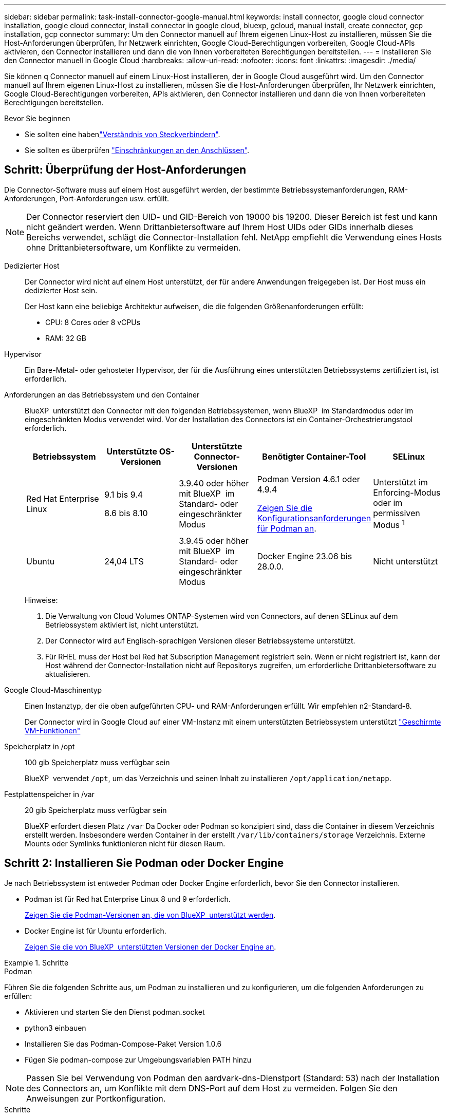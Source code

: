 ---
sidebar: sidebar 
permalink: task-install-connector-google-manual.html 
keywords: install connector, google cloud connector installation, google cloud connector, install connector in google cloud, bluexp, gcloud, manual install, create connector, gcp installation, gcp connector 
summary: Um den Connector manuell auf Ihrem eigenen Linux-Host zu installieren, müssen Sie die Host-Anforderungen überprüfen, Ihr Netzwerk einrichten, Google Cloud-Berechtigungen vorbereiten, Google Cloud-APIs aktivieren, den Connector installieren und dann die von Ihnen vorbereiteten Berechtigungen bereitstellen. 
---
= Installieren Sie den Connector manuell in Google Cloud
:hardbreaks:
:allow-uri-read: 
:nofooter: 
:icons: font
:linkattrs: 
:imagesdir: ./media/


[role="lead"]
Sie können q Connector manuell auf einem Linux-Host installieren, der in Google Cloud ausgeführt wird. Um den Connector manuell auf Ihrem eigenen Linux-Host zu installieren, müssen Sie die Host-Anforderungen überprüfen, Ihr Netzwerk einrichten, Google Cloud-Berechtigungen vorbereiten, APIs aktivieren, den Connector installieren und dann die von Ihnen vorbereiteten Berechtigungen bereitstellen.

.Bevor Sie beginnen
* Sie sollten eine habenlink:concept-connectors.html["Verständnis von Steckverbindern"].
* Sie sollten es überprüfen link:reference-limitations.html["Einschränkungen an den Anschlüssen"].




== Schritt: Überprüfung der Host-Anforderungen

Die Connector-Software muss auf einem Host ausgeführt werden, der bestimmte Betriebssystemanforderungen, RAM-Anforderungen, Port-Anforderungen usw. erfüllt.


NOTE: Der Connector reserviert den UID- und GID-Bereich von 19000 bis 19200. Dieser Bereich ist fest und kann nicht geändert werden. Wenn Drittanbietersoftware auf Ihrem Host UIDs oder GIDs innerhalb dieses Bereichs verwendet, schlägt die Connector-Installation fehl. NetApp empfiehlt die Verwendung eines Hosts ohne Drittanbietersoftware, um Konflikte zu vermeiden.

Dedizierter Host:: Der Connector wird nicht auf einem Host unterstützt, der für andere Anwendungen freigegeben ist. Der Host muss ein dedizierter Host sein.
+
--
Der Host kann eine beliebige Architektur aufweisen, die die folgenden Größenanforderungen erfüllt:

* CPU: 8 Cores oder 8 vCPUs
* RAM: 32 GB


--
Hypervisor:: Ein Bare-Metal- oder gehosteter Hypervisor, der für die Ausführung eines unterstützten Betriebssystems zertifiziert ist, ist erforderlich.
[[podman-Versionen]]Anforderungen an das Betriebssystem und den Container:: BlueXP  unterstützt den Connector mit den folgenden Betriebssystemen, wenn BlueXP  im Standardmodus oder im eingeschränkten Modus verwendet wird. Vor der Installation des Connectors ist ein Container-Orchestrierungstool erforderlich.
+
--
[cols="2a,2a,2a,2a,2a"]
|===
| Betriebssystem | Unterstützte OS-Versionen | Unterstützte Connector-Versionen | Benötigter Container-Tool | SELinux 


 a| 
Red Hat Enterprise Linux
 a| 
9.1 bis 9.4

8.6 bis 8.10
 a| 
3.9.40 oder höher mit BlueXP  im Standard- oder eingeschränkter Modus
 a| 
Podman Version 4.6.1 oder 4.9.4

<<podman-configuration,Zeigen Sie die Konfigurationsanforderungen für Podman an>>.
 a| 
Unterstützt im Enforcing-Modus oder im permissiven Modus ^1^



 a| 
Ubuntu
 a| 
24,04 LTS
 a| 
3.9.45 oder höher mit BlueXP  im Standard- oder eingeschränkter Modus
 a| 
Docker Engine 23.06 bis 28.0.0.
 a| 
Nicht unterstützt



 a| 
22,04 LTS
 a| 
3.9.29 oder höher
 a| 
Docker Engine 23.0.6 bis 28.0.0.
 a| 
Nicht unterstützt

|===
Hinweise:

. Die Verwaltung von Cloud Volumes ONTAP-Systemen wird von Connectors, auf denen SELinux auf dem Betriebssystem aktiviert ist, nicht unterstützt.
. Der Connector wird auf Englisch-sprachigen Versionen dieser Betriebssysteme unterstützt.
. Für RHEL muss der Host bei Red hat Subscription Management registriert sein. Wenn er nicht registriert ist, kann der Host während der Connector-Installation nicht auf Repositorys zugreifen, um erforderliche Drittanbietersoftware zu aktualisieren.


--
Google Cloud-Maschinentyp:: Einen Instanztyp, der die oben aufgeführten CPU- und RAM-Anforderungen erfüllt. Wir empfehlen n2-Standard-8.
+
--
Der Connector wird in Google Cloud auf einer VM-Instanz mit einem unterstützten Betriebssystem unterstützt https://cloud.google.com/compute/shielded-vm/docs/shielded-vm["Geschirmte VM-Funktionen"^]

--
Speicherplatz in /opt:: 100 gib Speicherplatz muss verfügbar sein
+
--
BlueXP  verwendet `/opt`, um das Verzeichnis und seinen Inhalt zu installieren `/opt/application/netapp`.

--
Festplattenspeicher in /var:: 20 gib Speicherplatz muss verfügbar sein
+
--
BlueXP erfordert diesen Platz `/var` Da Docker oder Podman so konzipiert sind, dass die Container in diesem Verzeichnis erstellt werden. Insbesondere werden Container in der erstellt `/var/lib/containers/storage` Verzeichnis. Externe Mounts oder Symlinks funktionieren nicht für diesen Raum.

--




== Schritt 2: Installieren Sie Podman oder Docker Engine

Je nach Betriebssystem ist entweder Podman oder Docker Engine erforderlich, bevor Sie den Connector installieren.

* Podman ist für Red hat Enterprise Linux 8 und 9 erforderlich.
+
<<podman-versions,Zeigen Sie die Podman-Versionen an, die von BlueXP  unterstützt werden>>.

* Docker Engine ist für Ubuntu erforderlich.
+
<<podman-versions,Zeigen Sie die von BlueXP  unterstützten Versionen der Docker Engine an>>.



.Schritte
[role="tabbed-block"]
====
.Podman
--
Führen Sie die folgenden Schritte aus, um Podman zu installieren und zu konfigurieren, um die folgenden Anforderungen zu erfüllen:

* Aktivieren und starten Sie den Dienst podman.socket
* python3 einbauen
* Installieren Sie das Podman-Compose-Paket Version 1.0.6
* Fügen Sie podman-compose zur Umgebungsvariablen PATH hinzu



NOTE: Passen Sie bei Verwendung von Podman den aardvark-dns-Dienstport (Standard: 53) nach der Installation des Connectors an, um Konflikte mit dem DNS-Port auf dem Host zu vermeiden. Folgen Sie den Anweisungen zur Portkonfiguration.

.Schritte
. Entfernen Sie das Paket podman-Docker, wenn es auf dem Host installiert ist.
+
[source, cli]
----
dnf remove podman-docker
rm /var/run/docker.sock
----
. Installieren Sie Podman.
+
Podman ist über die offiziellen Red hat Enterprise Linux-Repositorys erhältlich.

+
Für Red Hat Enterprise Linux 9:

+
[source, cli]
----
sudo dnf install podman-2:<version>
----
+
Wobei <version> die unterstützte Version von Podman ist, die Sie installieren. <<podman-versions,Zeigen Sie die Podman-Versionen an, die von BlueXP  unterstützt werden>>.

+
Für Red Hat Enterprise Linux 8:

+
[source, cli]
----
sudo dnf install podman-3:<version>
----
+
Wobei <version> die unterstützte Version von Podman ist, die Sie installieren. <<podman-versions,Zeigen Sie die Podman-Versionen an, die von BlueXP  unterstützt werden>>.

. Aktivieren und starten Sie den podman.Socket-Dienst.
+
[source, cli]
----
sudo systemctl enable --now podman.socket
----
. Installieren Sie Python3.
+
[source, cli]
----
sudo dnf install python3
----
. Installieren Sie das EPEL Repository-Paket, wenn es nicht bereits auf Ihrem System verfügbar ist.
+
Dieser Schritt ist erforderlich, da podman-compose im Repository Extra Packages for Enterprise Linux (EPEL) verfügbar ist.

+
Für Red Hat Enterprise Linux 9:

+
[source, cli]
----
sudo dnf install https://dl.fedoraproject.org/pub/epel/epel-release-latest-9.noarch.rpm
----
+
Für Red Hat Enterprise Linux 8:

+
[source, cli]
----
sudo dnf install https://dl.fedoraproject.org/pub/epel/epel-release-latest-8.noarch.rpm
----
. Installieren Sie das Paket „podman-compose“ 1.0.6.
+
[source, cli]
----
sudo dnf install podman-compose-1.0.6
----
+

NOTE: Verwenden der `dnf install` Befehl erfüllt die Anforderung zum Hinzufügen von podman-compose zur Umgebungsvariable PATH. Der Installationsbefehl fügt podman-compose zu /usr/bin hinzu, das bereits im enthalten ist `secure_path` Option auf dem Host.



--
.Docker Engine
--
Folgen Sie der Dokumentation von Docker, um die Docker Engine zu installieren.

.Schritte
. https://docs.docker.com/engine/install/["Installationsanweisungen von Docker anzeigen"^]
+
Befolgen Sie die Schritte, um eine bestimmte Version der Docker Engine zu installieren. Durch die Installation der neuesten Version wird eine Docker Version installiert, die BlueXP nicht unterstützt.

. Docker muss aktiviert und ausgeführt werden.
+
[source, cli]
----
sudo systemctl enable docker && sudo systemctl start docker
----


--
====


== Schritt 3: Netzwerk einrichten

Richten Sie Ihr Netzwerk ein, damit der Connector Ressourcen und Prozesse in Ihrer Hybrid-Cloud-Umgebung managen kann. Sie müssen beispielsweise sicherstellen, dass Verbindungen für Zielnetzwerke verfügbar sind und dass ein ausgehender Internetzugang verfügbar ist.

Verbindungen zu Zielnetzwerken:: Ein Connector erfordert eine Netzwerkverbindung zu dem Standort, an dem Sie Arbeitsumgebungen erstellen und verwalten möchten. Ein Beispiel ist ein Netzwerk, in dem Sie Cloud Volumes ONTAP Systeme oder ein Storage-System in Ihrer lokalen Umgebung erstellen möchten.


Outbound-Internetzugang:: Der Netzwerkstandort, an dem Sie den Connector bereitstellen, muss über eine ausgehende Internetverbindung verfügen, um bestimmte Endpunkte zu kontaktieren.


Endpunkte, die von Computern kontaktiert werden, wenn die webbasierte Konsole von BlueXP  verwendet wird:: Computer, die über einen Webbrowser auf die BlueXP -Konsole zugreifen, müssen in der Lage sein, mehrere Endpunkte zu kontaktieren. Sie müssen die BlueXP -Konsole verwenden, um den Connector einzurichten und für die tägliche Verwendung von BlueXP .
+
--
link:reference-networking-saas-console.html["Bereiten Sie das Netzwerk für die BlueXP -Konsole vor"].

--


Endpunkte wurden während der manuellen Installation kontaktiert:: Wenn Sie den Connector manuell auf Ihrem eigenen Linux-Host installieren, benötigt das Installationsprogramm für den Connector während des Installationsprozesses Zugriff auf die folgenden URLs:
+
--
* \https://mysupport.netapp.com
* \https://signin.b2c.NetApp.com (dieser Endpunkt ist die CNAME-URL für \https://mysupport.NetApp.com)
* \https://cloudmanager.cloud.netapp.com/tenancy
* \https://stream.cloudmanager.cloud.netapp.com
* \https://production-artifacts.cloudmanager.cloud.netapp.com
* Um Bilder zu erhalten, benötigt das Installationsprogramm Zugriff auf einen der beiden folgenden Endpunkte:
+
** Option 1 (empfohlen):
+
*** \https://bluexpinfraprod.eastus2.data.azurecr.io
*** \https://bluexpinfraprod.azurecr.io


** Option 2:
+
*** \https://*.blob.core.windows.net
*** \https://cloudmanagerinfraprod.azurecr.io




+
Die in Option 1 aufgeführten Endpunkte werden empfohlen, da sie sicherer sind. Wir empfehlen, dass Sie Ihre Firewall so einrichten, dass die in Option 1 aufgeführten Endpunkte zugelassen werden, während Sie die in Option 2 aufgeführten Endpunkte nicht zulassen. Zu diesen Endpunkten ist Folgendes zu beachten:

+
** Die in Option 1 aufgeführten Endpunkte werden ab Version 3.9.47 des Connectors unterstützt. Es besteht keine Abwärtskompatibilität mit früheren Versionen des Connectors.
** Der Connector kontaktiert zuerst die unter Option 2 aufgeführten Endpunkte. Wenn auf diese Endpunkte nicht zugegriffen werden kann, kontaktiert der Connector automatisch die in Option 1 aufgeführten Endpunkte.
** Die Endpunkte in Option 1 werden nicht unterstützt, wenn Sie den Connector mit BlueXP  Backup und Recovery oder BlueXP  Ransomware-Schutz verwenden. In diesem Fall können Sie die in Option 1 aufgeführten Endpunkte nicht zulassen, während Sie die in Option 2 aufgeführten Endpunkte zulassen.




Der Host versucht möglicherweise, während der Installation Betriebssystempakete zu aktualisieren. Der Host kann verschiedene Spiegelungsstandorte für diese Betriebssystempakete kontaktieren.

--


Vom Connector kontaktierte Endpunkte:: Für den Connector ist ein ausgehender Internetzugang erforderlich, um die folgenden Endpunkte zu kontaktieren, um Ressourcen und Prozesse in Ihrer Public Cloud-Umgebung für den täglichen Betrieb zu managen.
+
--
Beachten Sie, dass es sich bei den unten aufgeführten Endpunkten um alle CNAME-Einträge handelt.

[cols="2a,1a"]
|===
| Endpunkte | Zweck 


 a| 
\https://www.googleapis.com/compute/v1/
\https://compute.googleapis.com/compute/v1
\https://cloudresourcemanager.googleapis.com/v1/projects
\https://www.googleapis.com/compute/beta
\https://storage.googleapis.com/storage/v1
\https://www.googleapis.com/storage/v1
\https://iam.googleapis.com/v1
\https://cloudkms.googleapis.com/v1
\https://www.googleapis.com/deploymentmanager/v2/projects
 a| 
Zum Managen von Ressourcen in Google Cloud.



 a| 
\https://support.netapp.com
\https://mysupport.netapp.com
 a| 
Um Lizenzinformationen zu erhalten und AutoSupport Meldungen an den NetApp Support zu senden.



 a| 
\https://\*.api.BlueXP .NetApp.com \https://api.BlueXP .NetApp.com \https://*.cloudmanager.cloud.NetApp.com \https://cloudmanager.cloud.NetApp.com \https://NetApp-cloud-account.auth0.com
 a| 
Um SaaS-Funktionen und -Services in BlueXP zur Verfügung zu stellen.



 a| 
Wählen Sie zwischen zwei Endpunktsätzen:

* Option 1 (empfohlen) ^1^
+
\https://bluexpinfraprod.eastus2.data.azurecr.io \https://bluexpinfraprod.azurecr.io

* Option 2
+
\https://*.blob.core.windows.net \https://cloudmanagerinfraprod.azurecr.io


 a| 
Um Bilder für Connector-Upgrades zu erhalten.

|===
^1^ die in Option 1 aufgeführten Endpunkte werden empfohlen, da sie sicherer sind. Wir empfehlen, dass Sie Ihre Firewall so einrichten, dass die in Option 1 aufgeführten Endpunkte zugelassen werden, während Sie die in Option 2 aufgeführten Endpunkte nicht zulassen. Zu diesen Endpunkten ist Folgendes zu beachten:

* Die in Option 1 aufgeführten Endpunkte werden ab Version 3.9.47 des Connectors unterstützt. Es besteht keine Abwärtskompatibilität mit früheren Versionen des Connectors.
* Der Connector kontaktiert zuerst die unter Option 2 aufgeführten Endpunkte. Wenn auf diese Endpunkte nicht zugegriffen werden kann, kontaktiert der Connector automatisch die in Option 1 aufgeführten Endpunkte.
* Die Endpunkte in Option 1 werden nicht unterstützt, wenn Sie den Connector mit BlueXP  Backup und Recovery oder BlueXP  Ransomware-Schutz verwenden. In diesem Fall können Sie die in Option 1 aufgeführten Endpunkte nicht zulassen, während Sie die in Option 2 aufgeführten Endpunkte zulassen.


--


Proxy-Server:: NetApp unterstützt sowohl explizite als auch transparente Proxy-Konfigurationen. Bei Verwendung eines transparenten Proxys müssen Sie lediglich das Zertifikat für den Proxyserver angeben. Bei Verwendung eines expliziten Proxys benötigen Sie zusätzlich die IP-Adresse und die Anmeldeinformationen.
+
--
* IP-Adresse
* Anmeldedaten
* HTTPS-Zertifikat


--


Ports:: Es erfolgt kein eingehender Datenverkehr zum Connector, es sei denn, Sie initiieren ihn oder wenn der Connector als Proxy verwendet wird, um AutoSupport-Nachrichten von Cloud Volumes ONTAP an den NetApp-Support zu senden.
+
--
* HTTP (80) und HTTPS (443) bieten Zugriff auf die lokale Benutzeroberfläche, die Sie in seltenen Fällen verwenden werden.
* SSH (22) ist nur erforderlich, wenn Sie eine Verbindung zum Host zur Fehlerbehebung herstellen müssen.
* Eingehende Verbindungen über Port 3128 sind erforderlich, wenn Sie Cloud Volumes ONTAP-Systeme in einem Subnetz bereitstellen, in dem keine ausgehende Internetverbindung verfügbar ist.
+
Wenn Cloud Volumes ONTAP-Systeme keine ausgehende Internetverbindung zum Senden von AutoSupport Meldungen haben, konfiguriert BlueXP diese Systeme automatisch so, dass sie einen Proxyserver verwenden, der im Connector enthalten ist. Die einzige Anforderung besteht darin, sicherzustellen, dass die Sicherheitsgruppe des Connectors eingehende Verbindungen über Port 3128 zulässt. Nach der Bereitstellung des Connectors müssen Sie diesen Port öffnen.



--


Aktivieren Sie NTP:: Wenn Sie Vorhaben, die BlueXP Klassifizierung zum Scannen von Unternehmensdatenquellen zu nutzen, sollten Sie sowohl auf dem BlueXP Connector-System als auch dem BlueXP Klassifizierungssystem einen Network Time Protocol (NTP)-Service aktivieren, damit die Zeit zwischen den Systemen synchronisiert wird. https://docs.netapp.com/us-en/bluexp-classification/concept-cloud-compliance.html["Weitere Informationen zur BlueXP Klassifizierung"^]




== Schritt 4: Berechtigungen für den Connector einrichten

Um dem Connector die erforderlichen Berechtigungen für das Ressourcenmanagement in Google Cloud zu geben, ist ein Google Cloud-Servicekonto erforderlich. Wenn Sie den Connector erstellen, müssen Sie dieses Dienstkonto mit der Connector VM verknüpfen.

Es liegt in Ihrer Verantwortung, die benutzerdefinierte Rolle zu aktualisieren, wenn in nachfolgenden Versionen neue Berechtigungen hinzugefügt werden. Wenn neue Berechtigungen erforderlich sind, werden diese in den Versionshinweisen aufgeführt.

.Schritte
. Benutzerdefinierte Rolle in Google Cloud erstellen:
+
.. Erstellen Sie eine YAML-Datei, die den Inhalt des enthält link:reference-permissions-gcp.html["Dienstkontoberechtigungen für den Connector"].
.. Aktivieren Sie in Google Cloud die Cloud Shell.
.. Laden Sie die YAML-Datei hoch, die die erforderlichen Berechtigungen enthält.
.. Erstellen Sie mithilfe von eine benutzerdefinierte Rolle `gcloud iam roles create` Befehl.
+
Im folgenden Beispiel wird auf Projektebene eine Rolle namens „Connector“ erstellt:

+
`gcloud iam roles create connector --project=myproject --file=connector.yaml`

+
https://cloud.google.com/iam/docs/creating-custom-roles#iam-custom-roles-create-gcloud["Google Cloud docs: Erstellen und Verwalten benutzerdefinierter Rollen"^]



. Erstellen Sie ein Service-Konto in Google Cloud und weisen Sie die Rolle dem Service-Konto zu:
+
.. Wählen Sie im IAM & Admin-Dienst *Service-Konten > Service-Konto erstellen* aus.
.. Geben Sie die Details des Servicekontos ein und wählen Sie *Erstellen und Fortfahren*.
.. Wählen Sie die gerade erstellte Rolle aus.
.. Beenden Sie die verbleibenden Schritte, um die Rolle zu erstellen.
+
https://cloud.google.com/iam/docs/creating-managing-service-accounts#creating_a_service_account["Google Cloud docs: Erstellen eines Dienstkontos"^]



. Wenn Sie planen, Cloud Volumes ONTAP-Systeme in verschiedenen Projekten bereitzustellen als das Projekt, in dem sich der Connector befindet, müssen Sie dem Connector-Servicekonto Zugriff auf diese Projekte gewähren.
+
Nehmen wir beispielsweise an, dass der Connector in Projekt 1 liegt und Sie Cloud Volumes ONTAP-Systeme in Projekt 2 erstellen möchten. Sie müssen in Projekt 2 Zugriff auf das Servicekonto gewähren.

+
.. Wählen Sie aus dem IAM & Admin-Dienst das Google Cloud-Projekt aus, in dem Sie Cloud Volumes ONTAP-Systeme erstellen möchten.
.. Wählen Sie auf der *IAM*-Seite *Grant Access* und geben Sie die erforderlichen Details ein.
+
*** Geben Sie die E-Mail des Service-Kontos des Connectors ein.
*** Wählen Sie die benutzerdefinierte Rolle des Connectors aus.
*** Wählen Sie *Speichern*.




+
Weitere Informationen finden Sie unter https://cloud.google.com/iam/docs/granting-changing-revoking-access#grant-single-role["Google Cloud-Dokumentation"^]



.Ergebnis
Das Servicekonto für die Connector-VM wird eingerichtet.



== Schritt 5: Einrichtung der gemeinsamen VPC-Berechtigungen

Wenn Sie ein gemeinsam genutztes VPC verwenden, um Ressourcen in einem Serviceprojekt bereitzustellen, müssen Sie Ihre Berechtigungen vorbereiten.

Diese Tabelle dient als Referenz. Ihre Umgebung sollte nach Abschluss der IAM-Konfiguration die Berechtigungstabelle widerspiegeln.

.Freigegebene VPC-Berechtigungen anzeigen
[%collapsible]
====
[cols="10,10,10,18,18,34"]
|===
| Identität | Ersteller | Gehostet in | Berechtigungen für Serviceprojekte | Host-Projektberechtigungen | Zweck 


| Google-Konto zur Bereitstellung des Connectors | Individuell | Service-Projekt  a| 
link:task-install-connector-google-bluexp-gcloud.html#step-2-set-up-permissions-to-create-the-connector["Richtlinie für die Connector-Bereitstellung"]
 a| 
compute.networkUser
| Bereitstellen des Connectors im Serviceprojekt 


| Connector-Servicekonto | Individuell | Service-Projekt  a| 
link:reference-permissions-gcp.html["Kontorichtlinie für Connector-Service"]
| compute.networkUser

Bereitsmanager.Editor | Implementierung und Wartung von Cloud Volumes ONTAP und Services im Service-Projekt 


| Cloud Volumes ONTAP-Servicekonto | Individuell | Service-Projekt | Storage.Administration

mitglied: BlueXP Dienstkonto als serviceAccount.user | K. A. | (Optional) für Daten-Tiering sowie Backup und Recovery von BlueXP 


| Google APIs-Serviceagent | Google Cloud | Service-Projekt  a| 
(Standard) Editor
 a| 
compute.networkUser
| Arbeitet im Auftrag der Implementierung mit Google Cloud APIs zusammen. Ermöglicht BlueXP die Nutzung des gemeinsam genutzten Netzwerks. 


| Google Compute Engine Standard-Servicekonto | Google Cloud | Service-Projekt  a| 
(Standard) Editor
 a| 
compute.networkUser
| Implementiert Google Cloud-Instanzen und Computing-Infrastrukturen im Auftrag der Implementierung. Ermöglicht BlueXP die Nutzung des gemeinsam genutzten Netzwerks. 
|===
Hinweise:

. Wenn Sie Firewall-Regeln nicht an die Bereitstellung übergeben und BlueXP diese für Sie erstellen lassen, ist encmentmanager.Editor nur beim Host-Projekt erforderlich. BlueXP erstellt eine Bereitstellung im Hostprojekt, die die VPC0-Firewall-Regel enthält, wenn keine Regel angegeben ist.
. Firewall.create und firewall.delete sind nur erforderlich, wenn Sie Firewall-Regeln nicht an die Bereitstellung übergeben und BlueXP diese für Sie erstellen lassen. Diese Berechtigungen liegen im BlueXP-Konto .yaml-Datei. Wenn Sie ein HA-Paar mithilfe eines gemeinsam genutzten VPC implementieren, werden diese Berechtigungen verwendet, um die Firewall-Regeln für VPC1, 2 und 3 zu erstellen. Für alle anderen Bereitstellungen werden diese Berechtigungen auch verwendet, um Regeln für VPC0 zu erstellen.
. Für das Daten-Tiering muss das Tiering-Servicekonto die serviceAccount.user-Rolle auf dem Servicekonto haben, nicht nur auf Projektebene. Derzeit werden serviceAccount.user auf Projektebene zugewiesen, wenn Sie das Servicekonto mit getIAMPolicy abfragen.


====


== Schritt 6: Google Cloud APIs aktivieren

Bevor Sie Cloud Volumes ONTAP Systeme in Google Cloud bereitstellen können, müssen mehrere Google Cloud APIs aktiviert sein.

.Schritt
. Aktivieren Sie die folgenden Google Cloud APIs in Ihrem Projekt:
+
** Cloud Deployment Manager V2-API
** Cloud-ProtokollierungsAPI
** Cloud Resource Manager API
** Compute Engine-API
** IAM-API (Identitäts- und Zugriffsmanagement
** KMS-API (Cloud Key Management Service)
+
(Nur erforderlich, wenn Sie BlueXP Backup und Recovery mit vom Kunden gemanagten Verschlüsselungsschlüsseln (CMEK) verwenden möchten).





https://cloud.google.com/apis/docs/getting-started#enabling_apis["Google Cloud-Dokumentation: Aktivieren von APIs"^]



== Schritt 7: Installieren Sie den Stecker

Nachdem die Voraussetzungen erfüllt sind, können Sie die Software manuell auf Ihrem eigenen Linux-Host installieren.

.Bevor Sie beginnen
Sie sollten Folgendes haben:

* Root-Berechtigungen zum Installieren des Connectors.
* Details zu einem Proxy-Server, falls ein Proxy für den Internetzugriff über den Connector erforderlich ist.
+
Sie haben die Möglichkeit, nach der Installation einen Proxyserver zu konfigurieren, aber dafür muss der Connector neu gestartet werden.

* Ein CA-signiertes Zertifikat, wenn der Proxy-Server HTTPS verwendet oder wenn der Proxy ein abfangenden Proxy ist.



NOTE: Bei der manuellen Installation des Connectors können Sie kein Zertifikat für einen transparenten Proxyserver festlegen. Wenn Sie ein Zertifikat für einen transparenten Proxyserver festlegen müssen, müssen Sie nach der Installation die Wartungskonsole verwenden. Erfahren Sie mehr über die link:reference-connector-maint-console.html["Connector-Wartungskonsole"].

.Über diese Aufgabe
Das Installationsprogramm, das auf der NetApp Support-Website verfügbar ist, kann möglicherweise eine frühere Version sein. Nach der Installation aktualisiert sich der Connector automatisch, wenn eine neue Version verfügbar ist.

.Schritte
. Wenn die Systemvariablen _http_Proxy_ oder _https_Proxy_ auf dem Host festgelegt sind, entfernen Sie sie:
+
[source, cli]
----
unset http_proxy
unset https_proxy
----
+
Wenn Sie diese Systemvariablen nicht entfernen, schlägt die Installation fehl.

. Laden Sie die Connector-Software von der herunter https://mysupport.netapp.com/site/products/all/details/cloud-manager/downloads-tab["NetApp Support Website"^], Und dann kopieren Sie es auf den Linux-Host.
+
Sie sollten das Installationsprogramm für den „Online“-Connector herunterladen, das für den Einsatz in Ihrem Netzwerk oder in der Cloud gedacht ist. Für den Connector ist ein separater „Offline“-Installer verfügbar, der jedoch nur für Bereitstellungen im privaten Modus unterstützt wird.

. Weisen Sie Berechtigungen zum Ausführen des Skripts zu.
+
[source, cli]
----
chmod +x BlueXP-Connector-Cloud-<version>
----
+
Wobei <version> die Version des Connectors ist, den Sie heruntergeladen haben.

. Führen Sie das Installationsskript aus.
+
[source, cli]
----
 ./BlueXP-Connector-Cloud-<version> --proxy <HTTP or HTTPS proxy server> --cacert <path and file name of a CA-signed certificate>
----
+
Sie müssen Proxy-Informationen hinzufügen, wenn Ihr Netzwerk einen Proxy für den Internetzugang benötigt. Sie können entweder einen transparenten oder einen expliziten Proxy hinzufügen. Die Parameter --proxy und --cacert sind optional und werden nicht dazu aufgefordert. Wenn Sie über einen Proxyserver verfügen, müssen Sie die Parameter wie dargestellt eingeben.

+
Hier ist ein Beispiel für die Konfiguration eines expliziten Proxyservers mit einem von einer Zertifizierungsstelle signierten Zertifikat:

+
[source, cli]
----
 ./BlueXP-Connector-Cloud-v3.9.40--proxy https://user:password@10.0.0.30:8080/ --cacert /tmp/cacert/certificate.cer
----
+
--Proxy konfiguriert den Connector so, dass er einen HTTP- oder HTTPS-Proxy-Server in einem der folgenden Formate verwendet:

+
** \http://address:port
** \http://user-name:password@address:port
** \http://domain-name%92user-name:password@address:port
** \https://address:port
** \https://user-name:password@address:port
** \https://domain-name%92user-name:password@address:port
+
Beachten Sie Folgendes:

+
*** Der Benutzer kann ein lokaler Benutzer oder ein Domänenbenutzer sein.
*** Für einen Domänenbenutzer müssen Sie den ASCII-Code für ein \ wie oben gezeigt verwenden.
*** BlueXP unterstützt keine Benutzernamen oder Passwörter, die das @ Zeichen enthalten.
*** Wenn das Passwort eines der folgenden Sonderzeichen enthält, müssen Sie dieses Sonderzeichen umgehen, indem Sie es mit einem Backslash: & Oder !
+
Beispiel:

+
\http://bxpproxyuser:netapp1\!@address:3128

+
--cacert gibt ein CA-signiertes Zertifikat für den HTTPS-Zugriff zwischen dem Connector und dem Proxy-Server an. Dieser Parameter ist für HTTPS-Proxyserver, abfangende Proxyserver und transparente Proxyserver erforderlich.



+
Hier ist ein Beispiel für die Konfiguration eines transparenten Proxyservers. Wenn Sie einen transparenten Proxy konfigurieren, müssen Sie den Proxyserver nicht definieren. Fügen Sie Ihrem Connector-Host lediglich ein von einer Zertifizierungsstelle signiertes Zertifikat hinzu:



+
[source, cli]
----
 ./BlueXP-Connector-Cloud-v3.9.40 --cacert /tmp/cacert/certificate.cer
----
. Wenn Sie Podman verwendet haben, müssen Sie den Aardvark-DNS-Port anpassen.
+
.. Stellen Sie per SSH eine Verbindung zur virtuellen Maschine des BlueXP Connector her.
.. Öffnen Sie die Datei podman_/usr/share/containers/containers.conf_ und ändern Sie den gewählten Port für den Aardvark DNS-Dienst. Ändern Sie ihn beispielsweise in 54.
+
[source, cli]
----
vi /usr/share/containers/containers.conf
...
# Port to use for dns forwarding daemon with netavark in rootful bridge
# mode and dns enabled.
# Using an alternate port might be useful if other DNS services should
# run on the machine.
#
dns_bind_port = 54
...
Esc:wq
----
.. Starten Sie die virtuelle Connector-Maschine neu.


. Warten Sie, bis die Installation abgeschlossen ist.
+
Am Ende der Installation wird der Connector-Dienst (occm) zweimal neu gestartet, wenn Sie einen Proxy-Server angegeben haben.

. Öffnen Sie einen Webbrowser von einem Host, der eine Verbindung mit der virtuellen Verbindungsmaschine hat, und geben Sie die folgende URL ein:
+
https://_ipaddress_[]

. Richten Sie nach der Anmeldung den Konnektor ein:
+
.. Geben Sie die BlueXP -Organisation an, die dem Connector zugeordnet werden soll.
.. Geben Sie einen Namen für das System ein.
.. Unter *laufen Sie in einer gesicherten Umgebung?* Sperrmodus deaktiviert halten.
+
Sie sollten den eingeschränkten Modus deaktiviert halten, da nachfolgend beschrieben wird, wie Sie BlueXP im Standardmodus verwenden. Der eingeschränkte Modus sollte nur aktiviert werden, wenn Sie über eine sichere Umgebung verfügen und dieses Konto von den BlueXP Backend-Services trennen möchten. Wenn das der Fall ist, link:task-quick-start-restricted-mode.html["Befolgen Sie die Schritte für den Einstieg in BlueXP im eingeschränkten Modus"].

.. Wählen Sie *Start*.




Wenn sich in demselben Google Cloud-Konto, bei dem der Connector erstellt wurde, Google Cloud Storage-Buckets befinden, wird automatisch eine Arbeitsumgebung von Google Cloud Storage auf dem BlueXP-Bildschirm angezeigt. https://docs.netapp.com/us-en/bluexp-google-cloud-storage/index.html["Erfahren Sie, wie Sie Google Cloud Storage von BlueXP managen"^]



== Schritt 8: Berechtigungen für BlueXP bereitstellen

Sie müssen für BlueXP die zuvor festgelegten Google Cloud-Berechtigungen bereitstellen. Durch die Berechtigungen kann BlueXP Ihre Daten- und Storage-Infrastruktur in Google Cloud managen.

.Schritte
. Wechseln Sie zum Google Cloud Portal und weisen Sie das Servicekonto der VM-Instanz des Connectors zu.
+
https://cloud.google.com/compute/docs/access/create-enable-service-accounts-for-instances#changeserviceaccountandscopes["Google Cloud-Dokumentation: Ändern des Dienstkontos und des Zugriffsumfangs für eine Instanz"^]

. Wenn Sie Ressourcen in anderen Google Cloud-Projekten managen möchten, gewähren Sie Zugriff, indem Sie das Servicekonto mit der BlueXP Rolle zu diesem Projekt hinzufügen. Sie müssen diesen Schritt für jedes Projekt wiederholen.


.Ergebnis
BlueXP verfügt jetzt über die nötigen Berechtigungen, um Aktionen in Google Cloud für Sie durchzuführen.
